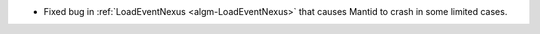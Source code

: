 * Fixed bug in :ref:`LoadEventNexus <algm-LoadEventNexus>` that causes Mantid to crash in some limited cases.
